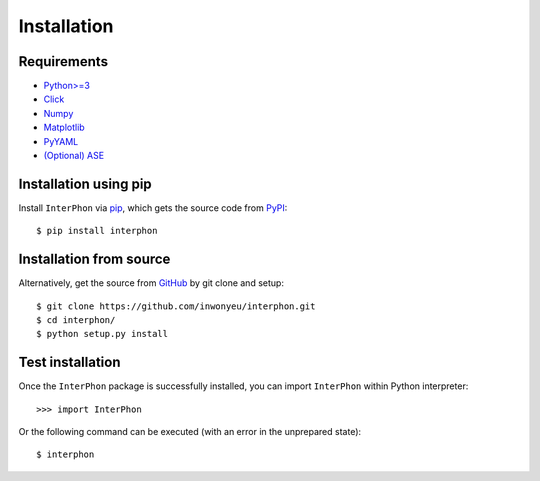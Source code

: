 ============
Installation
============

Requirements
************

* `Python>=3 <https://www.python.org/>`_
* `Click <https://click.palletsprojects.com/en/7.x/>`_
* `Numpy <https://numpy.org/doc/stable/>`_
* `Matplotlib <https://matplotlib.org/>`_
* `PyYAML <https://pyyaml.org/>`_
* `(Optional) ASE <https://wiki.fysik.dtu.dk/ase/index.html>`_

Installation using pip
**********************

Install ``InterPhon`` via pip_, which gets the source code from PyPI_::

    $ pip install interphon

.. _PyPI: https://pypi.org/project/InterPhon/
.. _PIP: https://pip.pypa.io/en/stable/
.. _GitHub: https://github.com/InWonYeu/interphon

Installation from source
************************

.. :Git clone:

Alternatively, get the source from GitHub_ by git clone and setup::

    $ git clone https://github.com/inwonyeu/interphon.git
    $ cd interphon/
    $ python setup.py install

Test installation
*****************

Once the ``InterPhon`` package is successfully installed, you can import ``InterPhon`` within Python interpreter::

    >>> import InterPhon

Or the following command can be executed (with an error in the unprepared state)::

    $ interphon


